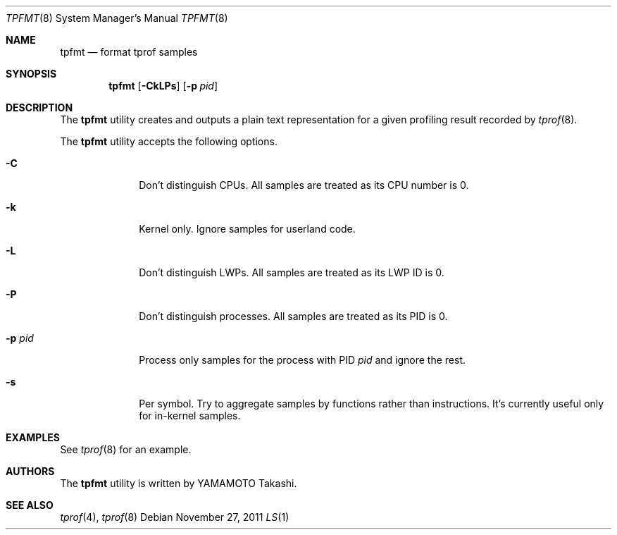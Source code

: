 .\"	$NetBSD: tpfmt.1,v 1.1 2011/11/26 16:15:09 yamt Exp $
.\"
.\" Copyright (c)2011 YAMAMOTO Takashi,
.\" All rights reserved.
.\"
.\" Redistribution and use in source and binary forms, with or without
.\" modification, are permitted provided that the following conditions
.\" are met:
.\" 1. Redistributions of source code must retain the above copyright
.\"    notice, this list of conditions and the following disclaimer.
.\" 2. Redistributions in binary form must reproduce the above copyright
.\"    notice, this list of conditions and the following disclaimer in the
.\"    documentation and/or other materials provided with the distribution.
.\"
.\" THIS SOFTWARE IS PROVIDED BY THE AUTHOR AND CONTRIBUTORS ``AS IS'' AND
.\" ANY EXPRESS OR IMPLIED WARRANTIES, INCLUDING, BUT NOT LIMITED TO, THE
.\" IMPLIED WARRANTIES OF MERCHANTABILITY AND FITNESS FOR A PARTICULAR PURPOSE
.\" ARE DISCLAIMED.  IN NO EVENT SHALL THE AUTHOR OR CONTRIBUTORS BE LIABLE
.\" FOR ANY DIRECT, INDIRECT, INCIDENTAL, SPECIAL, EXEMPLARY, OR CONSEQUENTIAL
.\" DAMAGES (INCLUDING, BUT NOT LIMITED TO, PROCUREMENT OF SUBSTITUTE GOODS
.\" OR SERVICES; LOSS OF USE, DATA, OR PROFITS; OR BUSINESS INTERRUPTION)
.\" HOWEVER CAUSED AND ON ANY THEORY OF LIABILITY, WHETHER IN CONTRACT, STRICT
.\" LIABILITY, OR TORT (INCLUDING NEGLIGENCE OR OTHERWISE) ARISING IN ANY WAY
.\" OUT OF THE USE OF THIS SOFTWARE, EVEN IF ADVISED OF THE POSSIBILITY OF
.\" SUCH DAMAGE.
.\"
.\" ------------------------------------------------------------
.Dd November 27, 2011
.Dt TPFMT 8
.Os
.\" ------------------------------------------------------------
.Sh NAME
.Nm tpfmt
.Nd format tprof samples
.Dt LS 1
.\" ------------------------------------------------------------
.Sh SYNOPSIS
.Nm
.Op Fl CkLPs
.Op Fl p Ar pid
.\" ------------------------------------------------------------
.Sh DESCRIPTION
The
.Nm
utility creates and outputs a plain text representation
for a given profiling result recorded by
.Xr tprof 8 .
.\" XXX should explain the output.
.Pp
The
.Nm
utility accepts the following options.
.Bl -tag -width hogehoge
.It Fl C
Don't distinguish CPUs.
All samples are treated as its CPU number is 0.
.It Fl k
Kernel only.
Ignore samples for userland code.
.It Fl L
Don't distinguish LWPs.
All samples are treated as its LWP ID is 0.
.It Fl P
Don't distinguish processes.
All samples are treated as its PID is 0.
.It Fl p Ar pid
Process only samples for the process with PID
.Ar pid
and ignore the rest.
.It Fl s
Per symbol.
Try to aggregate samples by functions rather than instructions.
It's currently useful only for in-kernel samples.
.El
.\" ------------------------------------------------------------
.Sh EXAMPLES
See
.Xr tprof 8
for an example.
.\" ------------------------------------------------------------
.\.Sh HISTORY
.\The
.\.Nm
.\utility first appeared in
.\.Nx XXX .
.\" ------------------------------------------------------------
.Sh AUTHORS
The
.Nm
utility is written by
.An YAMAMOTO Takashi .
.\" ------------------------------------------------------------
.Sh SEE ALSO
.Xr tprof 4 ,
.Xr tprof 8
